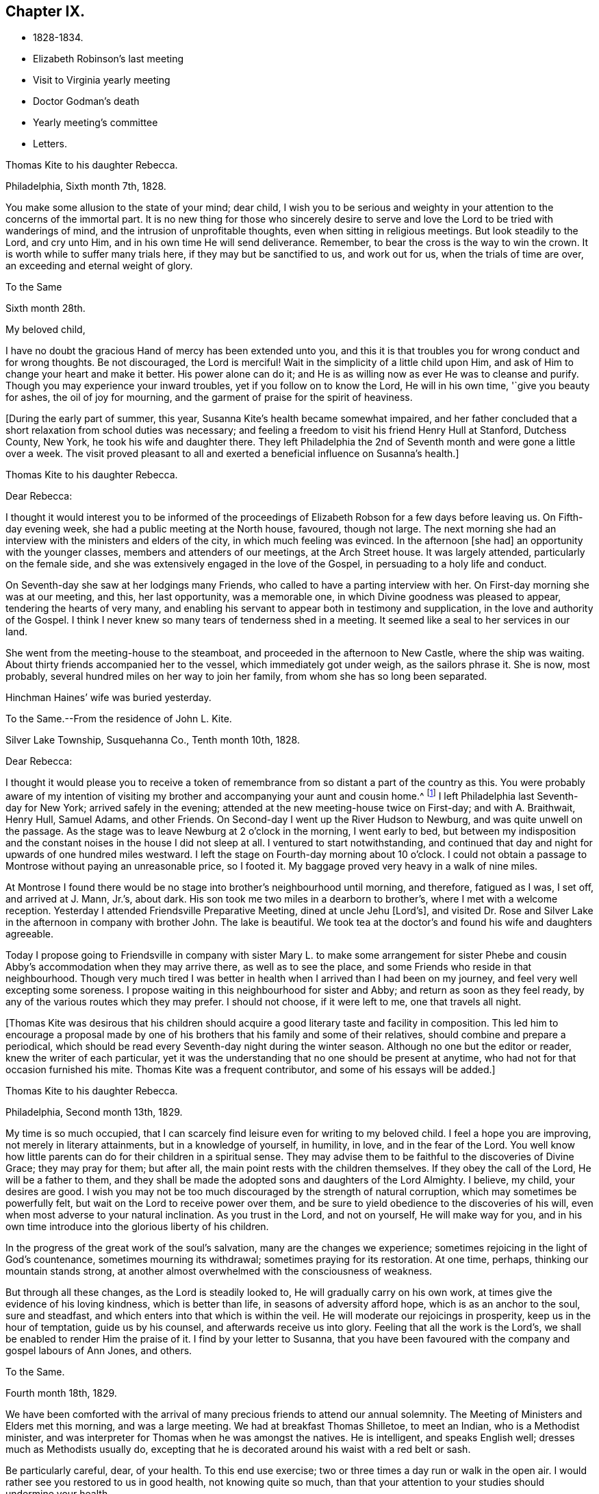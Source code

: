 == Chapter IX.

[.chapter-synopsis]
* 1828-1834.
* Elizabeth Robinson`'s last meeting
* Visit to Virginia yearly meeting
* Doctor Godman`'s death
* Yearly meeting`'s committee
* Letters.

[.embedded-content-document.letter]
--

[.letter-heading]
Thomas Kite to his daughter Rebecca.

[.signed-section-context-open]
Philadelphia, Sixth month 7th, 1828.

You make some allusion to the state of your mind; dear child,
I wish you to be serious and weighty in your
attention to the concerns of the immortal part.
It is no new thing for those who sincerely desire to serve and
love the Lord to be tried with wanderings of mind,
and the intrusion of unprofitable thoughts, even when sitting in religious meetings.
But look steadily to the Lord, and cry unto Him,
and in his own time He will send deliverance.
Remember, to bear the cross is the way to win the crown.
It is worth while to suffer many trials here, if they may but be sanctified to us,
and work out for us, when the trials of time are over,
an exceeding and eternal weight of glory.

--

[.embedded-content-document.letter]
--

[.letter-heading]
To the Same

[.signed-section-context-open]
Sixth month 28th.

[.salutation]
My beloved child,

I have no doubt the gracious Hand of mercy has been extended unto you,
and this it is that troubles you for wrong conduct and for wrong thoughts.
Be not discouraged, the Lord is merciful!
Wait in the simplicity of a little child upon Him,
and ask of Him to change your heart and make it better.
His power alone can do it; and He is as willing now as ever He was to cleanse and purify.
Though you may experience your inward troubles, yet if you follow on to know the Lord,
He will in his own time, '`give you beauty for ashes, the oil of joy for mourning,
and the garment of praise for the spirit of heaviness.

--

+++[+++During the early part of summer, this year,
Susanna Kite`'s health became somewhat impaired,
and her father concluded that a short relaxation from school duties was necessary;
and feeling a freedom to visit his friend Henry Hull at Stanford, Dutchess County,
New York, he took his wife and daughter there.
They left Philadelphia the 2nd of Seventh month and were gone a little over a week.
The visit proved pleasant to all and exerted a beneficial influence on Susanna`'s health.]

[.embedded-content-document.letter]
--

[.letter-heading]
Thomas Kite to his daughter Rebecca.

[.salutation]
Dear Rebecca:

I thought it would interest you to be informed of the
proceedings of Elizabeth Robson for a few days before leaving us.
On Fifth-day evening week, she had a public meeting at the North house, favoured,
though not large.
The next morning she had an interview with the ministers and elders of the city,
in which much feeling was evinced.
In the afternoon +++[+++she had]
an opportunity with the younger classes, members and attenders of our meetings,
at the Arch Street house.
It was largely attended, particularly on the female side,
and she was extensively engaged in the love of the Gospel,
in persuading to a holy life and conduct.

On Seventh-day she saw at her lodgings many Friends,
who called to have a parting interview with her.
On First-day morning she was at our meeting, and this, her last opportunity,
was a memorable one, in which Divine goodness was pleased to appear,
tendering the hearts of very many,
and enabling his servant to appear both in testimony and supplication,
in the love and authority of the Gospel.
I think I never knew so many tears of tenderness shed in a meeting.
It seemed like a seal to her services in our land.

She went from the meeting-house to the steamboat,
and proceeded in the afternoon to New Castle, where the ship was waiting.
About thirty friends accompanied her to the vessel, which immediately got under weigh,
as the sailors phrase it.
She is now, most probably, several hundred miles on her way to join her family,
from whom she has so long been separated.

Hinchman Haines`' wife was buried yesterday.

--

[.embedded-content-document.letter]
--

[.letter-heading]
To the Same.--From the residence of John L. Kite.

[.signed-section-context-open]
Silver Lake Township, Susquehanna Co., Tenth month 10th, 1828.

[.salutation]
Dear Rebecca:

I thought it would please you to receive a token of
remembrance from so distant a part of the country as this.
You were probably aware of my intention of visiting my
brother and accompanying your aunt and cousin home.^
footnote:[Phebe and Abigail Sharpless.
They had been on a visit to Western New York and
intended returning home through Susquehanna Co.]
I left Philadelphia last Seventh-day for New York; arrived safely in the evening;
attended at the new meeting-house twice on First-day; and with A. Braithwait, Henry Hull,
Samuel Adams, and other Friends.
On Second-day I went up the River Hudson to Newburg, and was quite unwell on the passage.
As the stage was to leave Newburg at 2 o`'clock in the morning, I went early to bed,
but between my indisposition and the constant noises in the house I did not sleep at all.
I ventured to start notwithstanding,
and continued that day and night for upwards of one hundred miles westward.
I left the stage on Fourth-day morning about 10 o`'clock.
I could not obtain a passage to Montrose without paying an unreasonable price,
so I footed it.
My baggage proved very heavy in a walk of nine miles.

At Montrose I found there would be no stage into brother`'s neighbourhood until morning,
and therefore, fatigued as I was, I set off, and arrived at J. Mann, Jr.`'s, about dark.
His son took me two miles in a dearborn to brother`'s,
where I met with a welcome reception.
Yesterday I attended Friendsville Preparative Meeting, dined at uncle Jehu +++[+++Lord`'s],
and visited Dr. Rose and Silver Lake in the afternoon in company with brother John.
The lake is beautiful.
We took tea at the doctor`'s and found his wife and daughters agreeable.

Today I propose going to Friendsville in company with sister
Mary L. to make some arrangement for sister Phebe and cousin
Abby`'s accommodation when they may arrive there,
as well as to see the place, and some Friends who reside in that neighbourhood.
Though very much tired I was better in health
when I arrived than I had been on my journey,
and feel very well excepting some soreness.
I propose waiting in this neighbourhood for sister and Abby;
and return as soon as they feel ready,
by any of the various routes which they may prefer.
I should not choose, if it were left to me, one that travels all night.

--

+++[+++Thomas Kite was desirous that his children should acquire a
good literary taste and facility in composition.
This led him to encourage a proposal made by one of his
brothers that his family and some of their relatives,
should combine and prepare a periodical,
which should be read every Seventh-day night during the winter season.
Although no one but the editor or reader, knew the writer of each particular,
yet it was the understanding that no one should be present at anytime,
who had not for that occasion furnished his mite.
Thomas Kite was a frequent contributor, and some of his essays will be added.]

[.embedded-content-document.letter]
--

[.letter-heading]
Thomas Kite to his daughter Rebecca.

[.signed-section-context-open]
Philadelphia, Second month 13th, 1829.

My time is so much occupied,
that I can scarcely find leisure even for writing to my beloved child.
I feel a hope you are improving, not merely in literary attainments,
but in a knowledge of yourself, in humility, in love, and in the fear of the Lord.
You well know how little parents can do for their children in a spiritual sense.
They may advise them to be faithful to the discoveries of Divine Grace;
they may pray for them; but after all, the main point rests with the children themselves.
If they obey the call of the Lord, He will be a father to them,
and they shall be made the adopted sons and daughters of the Lord Almighty.
I believe, my child, your desires are good.
I wish you may not be too much discouraged by the strength of natural corruption,
which may sometimes be powerfully felt, but wait on the Lord to receive power over them,
and be sure to yield obedience to the discoveries of his will,
even when most adverse to your natural inclination.
As you trust in the Lord, and not on yourself, He will make way for you,
and in his own time introduce into the glorious liberty of his children.

In the progress of the great work of the soul`'s salvation,
many are the changes we experience;
sometimes rejoicing in the light of God`'s countenance, sometimes mourning its withdrawal;
sometimes praying for its restoration.
At one time, perhaps, thinking our mountain stands strong,
at another almost overwhelmed with the consciousness of weakness.

But through all these changes, as the Lord is steadily looked to,
He will gradually carry on his own work,
at times give the evidence of his loving kindness, which is better than life,
in seasons of adversity afford hope, which is as an anchor to the soul,
sure and steadfast, and which enters into that which is within the veil.
He will moderate our rejoicings in prosperity, keep us in the hour of temptation,
guide us by his counsel, and afterwards receive us into glory.
Feeling that all the work is the Lord`'s,
we shall be enabled to render Him the praise of it.
I find by your letter to Susanna,
that you have been favoured with the company and gospel labours of Ann Jones, and others.

--

[.embedded-content-document.letter]
--

[.letter-heading]
To the Same.

[.signed-section-context-open]
Fourth month 18th, 1829.

We have been comforted with the arrival of many
precious friends to attend our annual solemnity.
The Meeting of Ministers and Elders met this morning, and was a large meeting.
We had at breakfast Thomas Shilletoe, to meet an Indian, who is a Methodist minister,
and was interpreter for Thomas when he was amongst the natives.
He is intelligent, and speaks English well; dresses much as Methodists usually do,
excepting that he is decorated around his waist with a red belt or sash.

Be particularly careful, dear, of your health.
To this end use exercise; two or three times a day run or walk in the open air.
I would rather see you restored to us in good health, not knowing quite so much,
than that your attention to your studies should undermine your health.

--

+++[+++In the Fifth month of this year, Thomas Kite attended the Yearly Meeting of Virginia.
The service was performed to the peace of his own mind.
His minute was obtained in the Fourth and returned to
his Monthly Meeting in the Fifth month.

At Philadelphia Monthly Meeting, held Fourth month 29th, 1830,
he obtained a minute to visit the meetings of
Friends in Cain and Western Quarterly Meetings.
Of this journey little account is preserved.
He left home on the 12th of the Fifth month,
and having passed rapidly through the Eastern meetings in Cain Quarterly Meeting,
he passed into the Western, beginning at London Grove,
Fifth-day the 20th. Daring this journey he was in a low state of mind.

In writing to his wife, he says: "`I have very little to say of our meetings,
for I think, notwithstanding Friends are very kind,
I have seldom known a time when I thought myself more
in need of the sympathy of those who can feel.
I am desirous of being preserved, wholly given up to do or suffer the Divine Will.`"

On Second-day, Fourth month 19th, of this year,
Dr. John D. Godman was buried in Friends`' Western ground.
His funeral was largely attended by the scientific portion of the community,
and men of more than ordinary pretensions to knowledge and literature.
On this occasion Thomas Kite was remarkably drawn forth in the ministry,
setting forth the excellency of true religion as compared with knowledge and science;
and calling on all the men of exalted minds and great
attainments to cast their crowns at the feet of Jesus.]

[.embedded-content-document.letter]
--

[.letter-heading]
Thomas Kite to his sister Mary.

[.signed-section-context-open]
Philadelphia, Seventh month 1st, 1830.

[.salutation]
Dear Sister:

The ties of natural affection
which bind the children of one family together,
are strong;
but the ties of spiritual love which unite the redeemed
children of the heavenly Father`'s family,
are stronger.
May our fellowship be increasingly of this latter kind,
which does not obliterate the former, but exalts and purifies it.
Encompassed as I am with frailties, feeling myself an unprofitable servant,
I nevertheless greatly desire for you that you may be faithful;
that having put your hand to the plough, you may not dare to look back,
and through unfaithfulness unfit yourself for the Heavenly kingdom.
As a sincere desire to stand approved in the Divine Sight is cherished,
and as we centre down in humility and stillness before the Lord,
he will not fail in his own time to show what he would have us to do,
nor to afford strength to perform it.
He sends no one a warfare at their own charges;
though he sends his poor disciples out without purse or scrip,
yet depending in faith on Him, they lack nothing.
Yield not unprofitably to discouragement;
at the same time be careful to try all openings or presentations of a
religious nature in the balance of the sanctuary:
and though many baptisms and exercises for the Lord`'s sake,
and for the working out of your own soul`'s salvation, may attend,
you will know at seasons from the evidence of
Divine life in your silent waiting on the Lord,
that he has not given us the spirit of fear,--that is slavish fear, which has torment,
nor of the fear of man, which brings a snare--but of power, of love, and of a sound mind.

We have heard from Nathan and William,^
footnote:[His brother and son, who had taken a pedestrian tour to Susquehanna County,
to visit John L. Kite.]
who stood their journey out admirably.
They accomplished +++[+++it]
in five days and a half, which is nearly thirty-two miles a day on an average.

--

+++[+++Joshua, the second son of Thomas Kite, towards the close of this year,
began to suffer much pain in the hip,
supposed to have arisen from a hurt received by falls while skating.
Whatever the cause, he never recovered from the effect,
but for several years was quite a cripple.

Thomas Kite, Jr., the third and youngest son, commenced as a scholar at Westtown,
Seventh month, 1830.
His father`'s first letter to him is dated First month 7th, 1831.]

[.embedded-content-document.letter]
--

[.salutation]
Dear Son:

I hope you do not forget to read over the
letter of advice you carried with you to Westtown.
It may serve to remind you of me, when I am too busy to write to you.
Whether I write or not, I am at all times your deeply interested parent,
anxious that all the pains taken with you may produce their desired effect,
and that you may grow up intelligent, well behaved, and, above all, pious;
remembering your Creator in the days of your youth, fearing to offend Him,
endeavouring to love and serve Him, that He may preserve you from temptation,
support you in trouble, conduct you in safety through the wilderness of this world,
and finally receive you to his own blessed abode.
That, at last, when the journey of life is over, this may be your happy experience,
is the desire of your loving father,

[.signed-section-signature]
Thomas Kite.

--

+++[+++He attended the Yearly Meeting held in New York in the Fifth month,
with a minute of his Monthly Meeting, from which he wrote a letter to his wife,
dated Fifth month 24th, 1831, in which,
after mentioning having the company of Hannah Warrington, Jr.,
and his cousin Anne Warrington, wife of Henry Warrington, of Westfield,
on the journey to New York, and being accommodated at Samuel Wood`'s,
he notes that Samuel and Jane Bettle were lodging at John R. Willis`'s, and then says:]

[.embedded-content-document.letter]
--

Amongst the strangers attending are Daniel Wood, J. and E. Meader, J. Patterson,
Abigail Barker, Granville Woolman, J. and H. C. Backhouse.
So far, it has been to me very much a time of suffering,
which I desire patiently to endure,
because the blessed Master`'s cause is worthy to be suffered for, and because I know,
if I am favoured rightly to bear the trials dispensed, they will tend to purification,
which I greatly need.

Please remember me affectionately to the family circle, my parents especially,
and my dear Joshua.
I have heard what has befallen my dear friend Sarah Morris,
and sympathize much with her in this personal affliction.
But she is in the hands of a merciful Father, who will enable her to bear up under all,
as she looks unto Him in child-like dependence.
He is our only refuge in the hour of trial.
May you and I, my love, so live in his fear,
that we may experience Him to support us in the hour of need,
is at this time the prevalent desire of your affectionate,

[.signed-section-signature]
Thomas Kite

--

+++[+++On the 28th of the Seventh month, Thomas Kite was set at liberty by his Monthly Meeting,
to attend the meetings composing Concord Quarterly Meeting,
and appoint meetings for those not members.
His invalid son, Joshua, being at his grandmother Sharpless`'s, in East Bradford,
he addressed him a letter,
dated Seventh month 29th. It begins with a description of a destructive fire,
which he knew would interest the boy, and then adds:]

[.embedded-content-document.letter]
--

This is not the only instance of the uncertainty of all things here.
Our dear friends Samuel and Jane Bettle,
have had the affliction of losing their son Thomas, by a sudden death.
He went on a journey to Easton, Pennsylvania, hoping it might benefit his health.
He was staying there with his cousin Martha Sinton and her family.
After tea on Second-day evening, he walked out into the yard,
and was soon found there entirely dead.
The afflicted parents have this alleviation to their sufferings,
that for some time Thomas has appeared more seriously disposed.
At the house at the time of the funeral, and in the grave-yard,
much quietness and solemnity were felt.
His widow appears overwhelmed with affliction.
But we may hope that our Heavenly Parent,
who has promised to be a father to the fatherless, and a husband to the widow,
will care for her and her babes.
In her late husband`'s parents she will find tender and sympathizing friends.

--

+++[+++After attending Concord Quarterly Meeting,
Thomas Kite proceeded to fulfill his prospect of visiting the subordinate meetings, etc.]

[.embedded-content-document.letter]
--

[.letter-heading]
Thomas Kite to his Wife.

[.signed-section-context-open]
Middletown, Eighth month 25th, 1831.

I was particularly affected with the account of dear Abigail Folwell`'s sudden removal;
at a time when we are anxiously looking forward for a succession of
testimony-bearers from amongst our dedicated youth,
to have one of the most exemplary of that class called away, is no small trial.
Yet we dare not murmur.
The Lord is perfect in wisdom as well as goodness,
and can raise up others to bear his testimonies,
and bless to survivors these stripping dispensations.

With regard to dear Abigail, the testimony lives in my heart,
"`There is now no condemnation to them that are in Christ Jesus.`"
She is safe,
where no storms or tempests can ever assail her,--
landed on the peaceful shores of immortality,
and permitted to mingle with the ransomed of the Lord,
returned to heavenly Zion with everlasting joy upon their heads.

My prospect is to attend Middletown Meeting today, Darby tomorrow,
and return home in the afternoon; remain there until Seventh-day evening,
or First-day morning; then attend Springfield Meeting on First-day.
Your expressions of affectionate sympathy are very grateful to me.
May we ever be preserved in a disposition to "`bear one another`'s burdens,
and so fulfill the law of Christ.`"

--

[.embedded-content-document.letter]
--

[.letter-heading]
Thomas Kite to Thomas Kite, Jr.

[.signed-section-context-open]
Philadelphia, Tenth month 29th, 1831.

[.salutation]
Dear Son:

As usual, I feel anxious you should be diligent in your studies;
but far more I wish your conduct may be such as to gain your teacher`'s esteem.
Do not be light or trifling, but remember your Creator in the days of your youth.
Remember Him to fear Him, to love Him.
It is those only who are truly religious,--that is,
who fear and love God,--who are truly happy in this world,
and have a hope of being happy in the world to come.
Oh! my dear son,
I feel ardently desirous that you may be of the
number of those who follow the Lord Jesus Christ,
and are his faithful disciples.

--

[.embedded-content-document.letter]
--

[.letter-heading]
To the Same

[.signed-section-context-open]
Twelfth month 27th

Citizen, Stephen Girard, died yesterday.
His wealth could not save him from the common lot.
Great curiosity, is no doubt, felt, to know how he has left his immense wealth.
A few days will probably disclose the secret.

My dear son, be attentive to your learning,
and circumspect in all things in your conduct,
that so your affectionate mother and myself may have comfort in you;
for it is written in the good Book, '`A wise son makes a glad father;
but a foolish son is the heaviness of his mother.`'

--

+++[+++On the 29th of Twelfth month,
he obtained a minute of his Monthly Meeting to visit the
families of Friends composing Radnor Monthly Meeting.
This service he performed during the First and Second months, 1832,
to the peace of his own mind, and "`much to the satisfaction of that meeting.`"

A concern having arisen in the Yearly Meeting of 1832,
respecting the situation of its subordinate meetings,
a committee was appointed to visit them, as way might open, to feel with and for them,
and as ability might be afforded, to offer counsel and encouragement.
The committee consisted of the following Friends: Samuel Bettle, Joseph Whitall,
Thomas Wistar, Thomas Kite, Thomas Stewardson, John Comfort, Ezra Comfort, Thomas Evans,
Benjamin Cooper, Hinchman Haines, William Evans, Samuel Craft, David Cope,
Robert Scotton, Ruth Ely, Abigail Barker, Elizabeth Pitfield, Mary Allinson, Hannah Paul,
Jane Bettle, Regina Shober, Martha Jefferis, Hannah Gibbons,
Mercy Ellis and Hannah Warrington, Jr.

On Sixth-day, the 4th of Fifth month, Thomas Kite was bowed in awful, vocal supplication.
The matter continuing with him, he afterwards believed it right to reduce it to writing.]

[.embedded-content-document.prayer]
--

[.letter-heading]
Substance of a Prayer,

[.signed-section-context-open]
Fifth month 4th, 1832.

It is, O Lord! under a sense that none of us can keep his own soul alive,
that no man can redeem his brother, or give to you a ransom for his soul;
that though Noah, Job or Daniel stood before you,
they could save neither son nor daughter;
it is under a sense of the entire inability of man, that we are engaged to look unto you,
the Fountain of everlasting life, and to ask of you that you will minister,
by your abiding Word, to the various states now assembled before you.
Grant us, O Lord,
a fresh visitation of your mercy--the influence
of the law of the Spirit of Life in Christ Jesus,
which alone sets free from the law of sin and death--that thus
those who have been halting between two opinions,
may be convinced that you, the God who answers by fire, are the true God,
worthy to be worshipped, served and obeyed,
and may be strengthened to cast their idols to the moles and to the bats;
and those who have once known your power, but who have settled upon their lees,
may be stirred up and animated to give all diligence to
lay up a good foundation against the time to come,
that they may lay hold on eternal life.

May those who are endeavouring to bear the ark of your testimony upon their shoulders,
often in great weakness--their hands hanging down, and their knees smiting together,
be strengthened with might by your Spirit in their inner man,
and afresh feel the consoling assurance that you are God, and changes not,
therefore the sons of Jacob are not consumed.
Oh!
Heavenly Father! may the children be gathered! allured from the world,
and turned unto you, who only can preserve through the slippery paths of youth.
By submitting to your power, may each of them be enabled to say, the Lord is my shepherd,
therefore I shall not want.
We are afresh humbled into a sense of our own unworthiness.

But we remember your love and mercy,
which gave your Son to be a propitiation for our sins.
We remember that He, our glorified Redeemer, ever stands in your presence,
to make intercession for us.
For his sake we ask you to heal our backslidings, to blot out our transgressions,
to pardon our iniquities, and through the renewed extendings of your Holy Spirit,
to prepare our minds, not only to worship you in your courts below, but also,
O Lord! for your heavenly kingdom,
that at length we may join those who have gone before--your ransomed
and redeemed ones--in ascribing unto you salvation and praise!
uniting together in that worship which will know no end.

--

+++[+++Thomas Kite made a few notes of the proceedings
of that branch of the Yearly Meeting`'s committee,
of which he was one; consisting of Joseph Whitall, Thomas Kite, Thomas Stewardson,
Thomas Wistar, Hannah Warrington, Jr., Martha Jefferis and Hannah Paul.
Portions of his memoranda follow:]

[.small-break]
'''

Fifth month 9th. Attended the Select Quarterly Meeting of Abington.
Beside the committee and Hannah C. Backhouse, eight men and thirteen women were present.
Some evidence of a right concern amongst them.
The mourners were encouraged.

10th. Quarterly.
Meeting.
About 90 men and boys.
The business was harmoniously attended to; and it was thought to be a solid opportunity.
The young people behaved with great solidity.

28th. Were at Abington Monthly Meeting.
Fourteen or fifteen of their own members attended.
Beside the Yearly Meeting`'s committee,
a committee from the Quarterly Meeting on the subject of education, was present.
There is great weakness and lack of skill in the discipline;
yet some hoverings of the wing of Ancient Goodness were prevalent.

29th. Frankford Monthly Meeting.
About 30 members, exclusive of strangers.
A lively concern for the maintenance of order,
and a more judicious exercise of the discipline appeared.
The meeting was favoured.

30th. Select Quarterly Meeting of Bucks.
The meeting small, several of the members being absent.
+++[+++Christopher Healy was in England]. Towards the
close a little revival of light and intelligence;
and Friends were encouraged to submit to baptisms
necessary to qualify for service in the church.

31st. Quarterly Meeting for business.
About 90 persons present.
Great openness toward the committee appeared, and ability to labour was vouchsafed.
The meeting was satisfactory.

[.embedded-content-document.letter]
--

[.letter-heading]
Thomas Kite to his Wife.

[.signed-section-context-open]
Whitemarsh, Sixth month 1st, 1832.

[.salutation]
My Dear,

We attended +++[+++Frankford]
Monthly Meeting at Gerroantown on Third-day; dined at Thomas Megargee`'s;
and had Asa Walmesly for a pilot to Byberry.
We, that is Joseph Whitall and myself, with the two women Friends +++[+++Hannah Warrington,
Jr., and Hannah Paul], lodged at his house.
We four have been together at every place,
and my two name-sakes have been accommodated elsewhere.
On Fourth-day we attended Bucks Quarterly Meeting of Ministers and Elders,
where sister Martha met us;
with whom we went to Moses Comfort Jr.`'s. The
next day was the Quarterly Meeting of business.
Sister M. went home with Mercy Hulme;^
footnote:[An Elder]
we went to James Moon`'s to dine and lodge.
Today we have had a wearisome journey to Ezra Comfort`'s,
where we now are waiting to attend Gwynedd Monthly Meeting tomorrow.
We have been favoured to get along in much unity;
and Friends have manifested an agreeable openness towards the committee.

--

Sixth month 2nd. Gwynedd Monthly Meeting.
About twenty of their own members.
A few concerned Friends; but as a meeting, in a weak state.

4th. Buckingham Monthly Meeting.
About thirty-three members present.
A larger number of concerned Friends.
Yet a danger manifest in respect to taking an active part in the discipline,
without taking up the cross, or being rightly engaged to set a consistent example.

5th. Wrightstown.
Nine or ten members present.
Much weakness.
The mourners had a word of consolation offered them.

6th. Middletown Monthly Meeting.
Thirteen or fourteen.
A concerned remnant present.
Perhaps the most comfortable covering of solemnity we have yet experienced.

7th. Falls Monthly Meeting.
Nearly fifty present.
An honestly concerned number amongst them, but rather deficient in skill.
Judicious fathers lacking.
A prospect amongst the youth somewhat hopeful.

[.small-break]
'''

+++[+++After the return of the committee from this visit,
they were ready for a trip to Stroudsburg and Friendsville,
the most distant meeting of Abington Quarterly Meeting.
They left Philadelphia on Third-day, the of Seventh month.
It was a serious parting.
The Asiatic, or spasmodic cholera had just broken out in New York,
and from the rapidity of its progress, no doubt could be reasonably entertained,
but that it #would reach Philadelphia before their return.
No account of this visit has been found amongst Thomas Kite`'s papers.
It was, however, performed to their satisfaction.

During the prevalence of the cholera in Philadelphia, Thomas Kite was in the city,
except a few excursions to meetings in the neighbourhood.]

[.embedded-content-document.letter]
--

[.letter-heading]
Thomas Kite to his son Thomas.

[.signed-section-context-open]
Philadelphia, Ninth month 4th, 1832.

[.salutation]
My Dear Son:

It is a considerable time since I
manifested in this way my interest in your welfare,
which, notwithstanding, remains unabated.
While my principal wish for my children is, that they may become the Lord`'s children,
which can only be their happy experience by living in his fear,
I am not indifferent about their welfare and prosperity in the world.
Hence I desire that you, in particular, may apply yourself diligently to your studies,
that your talents may be so improved,
that you may be qualified for whatever business it may be found expedient to put you to.
The habit of industrious application formed in early life, is of incalculable advantage;
therefore, strive to form and to preserve this habit.
Whatever your hands find to do, do it with all your might.
To be lazy is a reproachful character, and yet some boys deserve it.
Your mother and I went to Burlington Quarterly Meeting last week.
The cholera has nearly disappeared.

--

+++[+++On Sixth-day, Eighth month 31st, 1832,
William Kite went to spend a few days in the neighbourhood of Medford,
where he had taught school.
The day he left home, his father addressed this letter to him:]

[.embedded-content-document.letter]
--

[.salutation]
Dear Son:

Whether you go abroad or stay at home,
my thoughts are often turned towards you,
with much solicitude for your present and everlasting happiness.
With your conduct towards me as an obedient son, I am fully satisfied.
What I wish is, that you may not rest short of the experience of regeneration;
that you may be in truth a follower of Jesus Christ,
and may know redemption through his blood, the forgiveness of sins,
the sanctification of your nature, fellowship with the Father and with the Son,
and a consequent qualification to maintain a
lively exercise of spirit in public assemblies,
and private retirement.
Thus will you know, not only the restraints of religion, but also the comforts of it;
and as you are engaged to wait for heavenly direction, you will, I trust,
receive it on all needful occasions,
so as to be conducted safely through the wilderness of this world,
and receive at last a peaceful settlement in the promised land.

--

[.embedded-content-document.letter]
--

[.letter-heading]
Thomas Kite to his son Thomas.

[.signed-section-context-open]
Philadelphia, Tenth month 20th, 1832.

[.salutation]
Dear Son:

I expect to go to Baltimore Yearly Meeting.
You, have heard, I presume, of the death of Edward Bettle.
He had been a dutiful son to his father, and being of good talents,
well improved by education, he was not only useful in civil and religious society,
but had become the companion and counsellor of his father,
who now mourns the loss of a valuable son.
Yet he must have the consolation of knowing that he was a religious man,
a follower of the Lord Jesus Christ, and, therefore,
that there is ground to hope he is now in a happy state,
in which he will be forever with the Lord.

While my desires are undoubtedly strong for your mental improvement,
for the proper and diligent cultivation of your natural powers,
I yet more earnestly desire that you may become my friend and counsellor.
May you inherit the blessing one of old enjoyed,
of whom the Almighty thus speaks in the Holy Scriptures:
"`My covenant was with him of life and peace,
and I gave it him for the fear wherewith he feared me, and was afraid before my name.`"
Then, whether you live to old age, or your life should terminate in youth,
all will be well;
your example will be salutary to survivors,--your prospects for eternity will be bright.
Ah! my son,
is not the hope of everlasting happiness a glorious hope! sufficient to animate and
encourage us under the difficulties we must expect to meet with in the present life.

--

+++[+++Thomas Kite having a minute of the unity of his Monthly Meeting,
attended Baltimore Yearly Meeting; his wife bore him company.
The meeting was smaller than usual,
owing to the fears many were in respecting the cholera.

1833+++.+++ Philadelphia Yearly Meeting`'s Committee continued its labours,
but Thomas Kite has left no account of its visits from place to place.

Edith Kite, having accompanied Gulielma Widdifield to New England Yearly Meeting,
her husband thus wrote to her:]

[.embedded-content-document.letter]
--

[.signed-section-context-open]
Philadelphia, Sixth month 21st, 1833.

[.salutation]
My Love:

I was glad to receive your letter this morning, and to hear of your welfare.
It was pleasant to find you had met with so many of my dear friends.
I sincerely desire your visit may prove not only agreeable, but profitable,
so that you may bring home a little good to me, for I feel, and have long felt,
very poor, indeed.
Yet I do not mention it in a murmuring spirit.
I desire patiently to wait, and quietly to hope, for the arisings of Divine Life.
And oh! that neither you nor I may rest satisfied without this experience,
which will sanctify the comfort we have in each other,
and enable us to bear up under whatever portion of sorrow may be in
reserve for us in our future steppings through this vale of tears.

Give my love to our dear friend Jacob Green.
I know not how to think of his leaving this country without seeing him again.
Tell him our Monthly Meetings are next week, and if he comes here on Second-day with you,
he may have the opportunity of attending them,
of taking leave of many who feel closely bound to him in the fellowship of the gospel,
and may be back to New York in time for the ship.

--

+++[+++In the Tenth month of this year,
the Monthly Meeting of Philadelphia set Thomas Kite at liberty
to visit the meetings of Salem Quarterly Meeting,
New Jersey.
This service he performed in the Eleventh month.

In the Twelfth month, Edith Jefferis was taken ill at the house of her uncle,
Thomas Kite, and was for a long period hardly expected to live.
She, however, gradually recovered during the spring of 1834,
and was enabled to go to the residence of her mother, near West Chester,
soon after the Yearly Meeting.
An interesting account of this illness will be found in a memoir, published of her life.

At an adjournment of Philadelphia Monthly Meeting, held Fifth month 8th, 1834,
Thomas Kite received a minute "`to pay a religious visit to the
meetings composing Shrewsbury and Eahway Quarterly Meeting,
and also a few meetings within the limits of
Burlington and Haddonfield Quarterly Meetings,
particularly those near the sea shore.`"
Soon after the Monthly Meeting, he started to fulfill this prospect.

His first meeting was at Plainfield, his second at Eahway;
after which he proceeded to Shrewsbury,
where the Quarterly Meeting for business was held,
on the 15th. On that day he addressed a letter to his invalid son Joshua,
which contained the following paragraph to his wife:]

[.embedded-content-document.letter]
--

[.salutation]
My Dear:

I never remember parting with you with more
tender emotions of regard and affection.
I much desire we may both live so near the Heavenly Fountain,
as to experience an increase of that gospel fellowship which, I trust,
we have each known something of.
I feel my own weakness, and desire your secret sympathy and prayers,
that I may be preserved in the line of duty; and when at liberty to return.
I shall be glad again to be favoured with your company.

--

[.embedded-content-document.letter]
--

[.letter-heading]
Thomas Kite to his daughter Susanna, then at East Bradford.

[.signed-section-context-open]
Philadelphia, Fifth month 24th, 1834.

I returned on Fifth-day, before meeting.
My route was through New Hope, Somersville, and to Plainfield,
which was the first meeting; then to Rahway;
afterwards through New Brunswick to Shrewsbury, where I attended the Quarterly Meeting.
From there through Squankum to Barnegat, Tuckerton, Galloway and Egg Harbor,
which was the last meeting.

At Plainfield I climbed to the top of a mountain,
and had a magnificent view of an extensive landscape, including New York in the distance.
The country through which I travelled from New Brunswick to Shrewsbury is mostly dreary.
Heavy sand and pine forests, occasionally interspersed with poor farms.
Shrewsbury is a beautiful village, and Margaret Parker, late Allinson,
seems quite at home, in a pleasant house, with a kind husband.
+++[+++The house]
is surrounded with beautiful fields and trees.
The Quarterly Meeting was small, and no young Friends belonging to it dress plainly.
A lamentable case! which prompts a sigh,
in considering where the standard-bearers of a
succeeding generation are to be looked for.
Oh! how fervently I wish that my children may be of the
number of the few who are willing to bear the cross,
and to be thoroughly crucified to the world.

From Shrewsbury to Barnegat is a poor country; yet the various rivers,
opening to the ocean, and numerous birds, diversified our ride.
From there to Tuckerton the country appears better.
The meeting at Tuckerton being on a First-day, was large,
and some of the young people belonging to it looked like Friends.
I thought the good Master was near to bless us.

We left our chair and horse near this place, and took passage by water to Leed`'s Point.
The meeting is very small, yet contains some concerned friends.

--

+++[+++William Kite had been in weak health for many months,
and having gone into Chester County for the purpose of recruiting his energies,
his father wrote to him:]

[.embedded-content-document.letter]
--

[.signed-section-context-open]
Philadelphia, Sixth month 18th, 1834.

[.salutation]
Dear Son:

I was in hopes you would have written,
to let us know how the country agrees with you.
I feel a strong desire, not only for the restoration of your health,
if it please our Heavenly Father to permit it, but more so for your spiritual strength;
that you may be enabled to shake yourself from all hindering things,
and press toward the mark for the prize of the heavenly calling.

--

[.embedded-content-document.letter]
--

[.letter-heading]
Thomas Kite to his daughter Rebecca.

[.signed-section-context-open]
Philadelphia, Eighth month 27th, 1834.

Hannah C. Backhouse, we suppose, met Jonathan at Burlington Quarterly Meeting,
held yesterday.
A number of citizens went up,
principally attracted by the hope of hearing Stephen
Grellett give an account of his European journey.
Farewell!
May this retirement from business be blessed to you;
and a renewal of desire and prayer be felt,
for more entire dedication and conformity to the Divine Will!

--

[.embedded-content-document.letter]
--

[.letter-heading]
Thomas Kite to his daughter Susanna.

[.signed-section-context-open]
Philadelphia, Ninth month 20th, 1834.

Our dear young friend, Beulah Maule, was buried on Second-day last.
Though long in declining health, and her complaint of a pulmonary character,
a bilious fever was at last the instrument of
her release from the conflicts of mortality.
I was at the funeral, and dined with the relatives.
A comfortable feeling predominated in the assurance
that she was one of our Saviour`'s adopted lambs,
whom He has gathered to the heavenly sheepfold.

Dr. Porter, our old friend, has also deceased.
Some of us attended the funeral yesterday.
Thus old and young are passing away,
admonishing all ages to be ready when our Lord shall
call upon us to give an account of our stewardship.
May you, and I, dear child, increase in devotion to our Lord and Master,
submitting to the purifying operations of his holy hand, until we are prepared,
through his unmerited mercy, not having spot, or wrinkle, or any such thing,
to join the company of his redeemed.

--

+++[+++On Fifth-day, the 6th of Eleventh month,
Thomas Kite attended the marriage of James R. Greeves and Abigail Sharpless, his niece;
and on the following Second-day, with his wife, Rachel Bartram^
footnote:[An overseer of Northern District Monthly Meeting.]
and Israel W. Morris,--they being under appointment of
Philadelphia Quarterly Meeting--started for Muncy.
In allusion to this journey, he wrote:
"`It will require in all of us much self-reduction, and humble reliance on Divine aid,
to get through with it to profit.`"

Being in New Bedford on business in the Tenth month, he thus wrote to his wife:]

[.embedded-content-document.letter]
--

[.signed-section-context-open]
New Bedford, Tenth month 14th, 1834.

I yesterday rode out a few miles into the country to see our friend Sarah Tucker.^
footnote:[Of this visit, Sarah Tucker`'s Journal says,
"`We had a sweet visit yesterday from dear Thomas Kite, of Philadelphia; it was, indeed,
comforting and reviving to my drooping mind.`"
Page 148.]
Her health is very delicate: but she appears to be alive in the Truth.
Her husband seems a valuable, solid Friend.
I feel inclined to go to Fall River Week-day Meeting on Fourth-day,
and so on to Providence; visit, once more, my aged friend, Moses Brown,
and return here on Sixth or Seventh-day.

On First-day afternoon, Thomas Arnott attended this meeting,
and was to have a meeting yesterday at an adjacent village called Padan aram.
The meeting here is not a small one.
I suppose from 250 to 300 persons attended on First-day, of whom, I understood,
a number were not members.
They have a large and convenient brick meeting-house.
The whole town is so changed,
it is difficult to recognize in it the New Bedford I once before saw.
It is now a beautiful place,
many very splendid mansions adorning the higher parts of the town,
Great wealth has produced its usual effect, as regards luxury and extravagance, though,
as yet, it is an industrious community which inhabits it.
One house is now erecting which, it is supposed, will cost $70,000,
and there are many which have cost a large proportion of that sum.

--

[.embedded-content-document.letter]
--

[.letter-heading]
Thomas Kite to his Niece Edith Jefferis.

[.signed-section-context-open]
Philadelphia, Twelfth month 21st, 1834.

I am not very partial to letter-writing, but your communication, my dear cousin,
seemed to call for some acknowledgement, and therefore I have taken up the pen.
I needed not such a remembrance as your letter
to awaken sympathetic feelings with yourself,
your dear mother and sister.
Your valued parent can adopt the language of David Barclay, the father of the Apologist,
"`The perfect discovery of the Dayspring from on high,
how great a blessing has it been to me, and to my family.`"
Although her trials have been many, and she may yet have some bitter cups to drink of,
she knows in whom she has believed; she yet feels the gracious Shepherd to be near,
and his power and love, as felt in the day of early visitation, is still her consolation.
To her I have no doubt, notwithstanding her bereavement,
the declaration will apply "`Your Maker is your husband, the Lord of Hosts is his name.`"
May she be strengthened then to lean on Him, and commit, not only her own soul,
and all her concerns, spiritual and temporal, but her children also,
to his holy care and keeping.

And you, dear cousin, have, through unutterable mercy,
experienced the operation of that living Word, by which we are born again,
and in the experience of the child`'s state, a very precious state,
as a new-born babe you have desired the sincere
milk of the Word that you might grow thereby.
Often in secret, in days that are past, have your desires been gratified,
and you sustained and nourished.
But if we experience a growth, we shall in the Heavenly Parent`'s time,
know the weaning state; and sometimes, as we advance, a state of fasting;
which is all in wisdom, to keep us sensible of our dependence on the Good Shepherd,
who takes his lambs, carries them in his bosom,
and feeds them with the food convenient for them--of which He is the judge.

Now, as these operations are often painful, the weanings and the fastings,
it is important that the child should neither murmur,
nor look out for forbidden gratifications, which the enemy will not fail to present,
in one shape or another, and sometimes he may in degree take the mind captive,
when the holy watch is not rightly maintained.
Yet the reproofs of instruction will follow; and as the child bows under the rod,
reconciliation and forgiveness will be known.
Thus led along and instructed,
the knowledge of its own weakness keeps pace with its
discoveries where strength is to be obtained,
and gradually the young man`'s state is obtained,
who is strong because the Word of God abides in him,
and because he has in a good degree overcome the wicked one.
And now the Lord expects, in his own way, and in his own time,
his children to labour for Him--to endure hardness as
good soldiers--not to be ashamed of the cross;
for they that are with the Lamb, are called, and chosen, and faithful.
I feel desirous, dear Edith, that you may become of this dedicated number,
so that whether few or many days are allotted you,
or whether your prospects as to this world be adverse or prosperous,
you may stand for the cause of the holy Redeemer in your generation,
and at length be permitted to join the innumerable multitude
whose robes are made white in the blood of the Lamb!
Salute in my name your dear sister Ann: tell her to keep near the Truth in her own heart,
and to choose the friends of Truth for her friends.
I know that in faithfully bearing the cross she will meet with many mortifications;
but may she be willing to confess the Lord Jesus in life and conduct,
and then these mortifications will prove blessings;
and she will be strengthened not only to be a comfort to her exercised parent,
who can have no greater joy than to see her children walking in the Truth,
but she will also be enabled to unite with you,
so that you can bear one another`'s burdens, and so fulfill the law of Christ.
And above all she will experience that peace which is
the portion of the followers of Jesus Christ.

--
